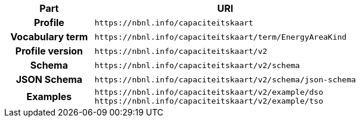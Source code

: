 [cols="h,3"]
|===
| Part | URI

| Profile
| `\https://nbnl.info/capaciteitskaart`

| Vocabulary term
| `\https://nbnl.info/capaciteitskaart/term/EnergyAreaKind`

| Profile version
| `\https://nbnl.info/capaciteitskaart/v2`

| Schema
| `\https://nbnl.info/capaciteitskaart/v2/schema`

| JSON Schema
| `\https://nbnl.info/capaciteitskaart/v2/schema/json-schema`

| Examples
a|
`\https://nbnl.info/capaciteitskaart/v2/example/dso` +
`\https://nbnl.info/capaciteitskaart/v2/example/tso`

|===